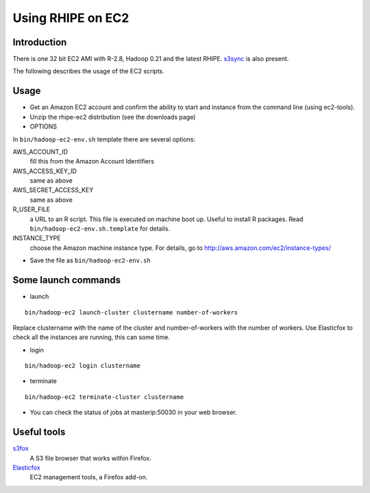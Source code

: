 Using RHIPE on EC2
==================

.. highlight:: sh
   :linenothreshold: 5


Introduction
------------

There is one 32 bit EC2 AMI with R-2.8, Hadoop 0.21 and the latest RHIPE. `s3sync <http://s3sync.net/wiki>`_ is also present.



The following describes the usage of the EC2 scripts.

Usage
-----
* Get an Amazon EC2 account and confirm the ability to start and instance from the command line (using ec2-tools).
* Unzip the rhipe-ec2 distribution (see the downloads page)
* OPTIONS

In ``bin/hadoop-ec2-env.sh`` template there are several options:

AWS_ACCOUNT_ID
    fill this from the Amazon Account Identifiers 
AWS_ACCESS_KEY_ID
    same as above 
AWS_SECRET_ACCESS_KEY
    same as above 
R_USER_FILE
    a URL to an R script. This file is executed on machine boot up. Useful to install R packages. Read ``bin/hadoop-ec2-env.sh.template`` for details. 

INSTANCE_TYPE
    choose the Amazon machine instance type. For details, go to
    `<http://aws.amazon.com/ec2/instance-types/>`_
  
* Save the file as ``bin/hadoop-ec2-env.sh``
Some launch commands
--------------------

* launch

::

	bin/hadoop-ec2 launch-cluster clustername number-of-workers


Replace clustername with the name of the cluster and number-of-workers with the number of workers. Use Elasticfox to check all the instances are running, this can some time.

* login

::
	
	bin/hadoop-ec2 login clustername

* terminate

::
	
	bin/hadoop-ec2 terminate-cluster clustername

* You can check the status of jobs at masterip:50030 in your web browser.

Useful tools
------------
`s3fox <http://www.s3fox.net/>`_
    A S3 file browser that works within Firefox.
`Elasticfox <http://sourceforge.net/projects/elasticfox/>`_
    EC2 management tools, a Firefox add-on. 




